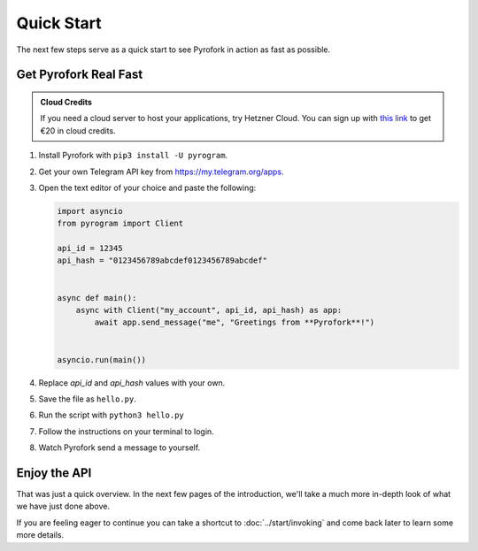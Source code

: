Quick Start
===========

The next few steps serve as a quick start to see Pyrofork in action as fast as possible.

Get Pyrofork Real Fast
----------------------

.. admonition :: Cloud Credits
    :class: tip

    If you need a cloud server to host your applications, try Hetzner Cloud. You can sign up with
    `this link <https://hetzner.cloud/?ref=9CyT92gZEINU>`_ to get €20 in cloud credits.

1. Install Pyrofork with ``pip3 install -U pyrogram``.

2. Get your own Telegram API key from https://my.telegram.org/apps.

3.  Open the text editor of your choice and paste the following:

    .. code-block:: python

        import asyncio
        from pyrogram import Client

        api_id = 12345
        api_hash = "0123456789abcdef0123456789abcdef"


        async def main():
            async with Client("my_account", api_id, api_hash) as app:
                await app.send_message("me", "Greetings from **Pyrofork**!")


        asyncio.run(main())

4. Replace *api_id* and *api_hash* values with your own.

5. Save the file as ``hello.py``.

6. Run the script with ``python3 hello.py``

7. Follow the instructions on your terminal to login.

8. Watch Pyrofork send a message to yourself.

Enjoy the API
-------------

That was just a quick overview. In the next few pages of the introduction, we'll take a much more in-depth look of what
we have just done above.

If you are feeling eager to continue you can take a shortcut to :doc:`../start/invoking` and come back
later to learn some more details.

.. _community: https://t.me/Pyrofork
